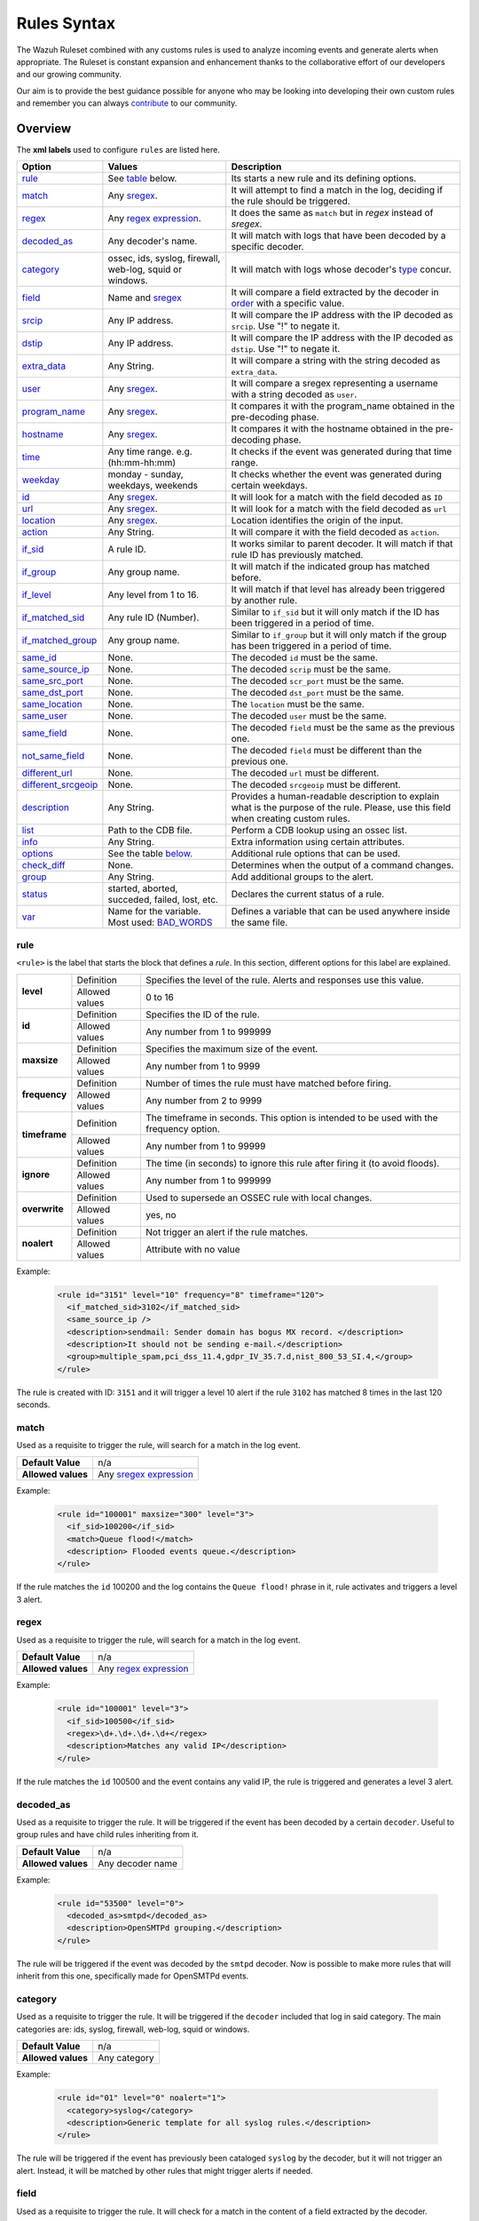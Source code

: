 .. Copyright (C) 2019 Wazuh, Inc.

.. _rules_syntax:

Rules Syntax
============

The Wazuh Ruleset combined with any customs rules is used to analyze incoming events and generate alerts when appropriate. The Ruleset is constant expansion and enhancement thanks to the collaborative effort of our developers and our growing community.

Our aim is to provide the best guidance possible for anyone who may be looking into developing their own custom rules and remember you can always `contribute <../contribute.html>`_ to our community.


Overview
--------

The **xml labels** used to configure ``rules`` are listed here.

+---------------------+---------------------------------------------------------------+------------------------------------------------------------------------------------------------------+
| Option              | Values                                                        | Description                                                                                          |
+=====================+===============================================================+======================================================================================================+
| `rule`_             | See `table <rules.html#rule>`_ below.                         | Its starts a new rule and its defining options.                                                      |
+---------------------+---------------------------------------------------------------+------------------------------------------------------------------------------------------------------+
| `match`_            | Any `sregex <regex.html#os-match-or-sregex-syntax>`_.         | It will attempt to find a match in the log, deciding if the rule should be triggered.                |
+---------------------+---------------------------------------------------------------+------------------------------------------------------------------------------------------------------+
| `regex`_            | Any `regex expression <regex.html#os-regex-or-regex-syntax>`_.| It does the same as ``match`` but in *regex* instead of *sregex*.                                    |
+---------------------+---------------------------------------------------------------+------------------------------------------------------------------------------------------------------+
| `decoded_as`_       | Any decoder's name.                                           | It will match with logs that have been decoded by a specific decoder.                                |
+---------------------+---------------------------------------------------------------+------------------------------------------------------------------------------------------------------+
| `category`_         | ossec, ids, syslog, firewall, web-log, squid or windows.      | It will match with logs whose decoder's `type <decoders.html#decoder>`_ concur.                      |
+---------------------+---------------------------------------------------------------+------------------------------------------------------------------------------------------------------+
| `field`_            | Name and `sregex <regex.html#os-match-or-sregex-syntax>`_     | It will compare a field extracted by the decoder in `order <decoders.html#order>`_ with a specific   |
|                     |                                                               | value.                                                                                               |
+---------------------+---------------------------------------------------------------+------------------------------------------------------------------------------------------------------+
| `srcip`_            | Any IP address.                                               | It will compare the IP address with the IP decoded as ``srcip``. Use "!" to negate it.               |
+---------------------+---------------------------------------------------------------+------------------------------------------------------------------------------------------------------+
| `dstip`_            | Any IP address.                                               | It will compare the IP address with the IP decoded as ``dstip``. Use "!" to negate it.               |
+---------------------+---------------------------------------------------------------+------------------------------------------------------------------------------------------------------+
| `extra_data`_       | Any String.                                                   | It will compare a string with the string decoded as ``extra_data``.                                  |
+---------------------+---------------------------------------------------------------+------------------------------------------------------------------------------------------------------+
| `user`_             | Any `sregex <regex.html#os-match-or-sregex-syntax>`_.         | It will compare a sregex representing a username with a string decoded as ``user``.                  |
+---------------------+---------------------------------------------------------------+------------------------------------------------------------------------------------------------------+
| `program_name`_     | Any `sregex <regex.html#os-match-or-sregex-syntax>`_.         | It compares it with the program_name obtained in the pre-decoding phase.                             |
+---------------------+---------------------------------------------------------------+------------------------------------------------------------------------------------------------------+
| `hostname`_         | Any `sregex <regex.html#os-match-or-sregex-syntax>`_.         | It compares it with the hostname obtained in the pre-decoding phase.                                 |
+---------------------+---------------------------------------------------------------+------------------------------------------------------------------------------------------------------+
| `time`_             | Any time range. e.g. (hh:mm-hh:mm)                            | It checks if the event was generated during that time range.                                         |
+---------------------+---------------------------------------------------------------+------------------------------------------------------------------------------------------------------+
| `weekday`_          | monday - sunday, weekdays, weekends                           | It checks whether the event was generated during certain weekdays.                                   |
+---------------------+---------------------------------------------------------------+------------------------------------------------------------------------------------------------------+
| `id`_               | Any `sregex <regex.html#os-match-or-sregex-syntax>`_.         | It will look for a match with the field decoded as ``ID``                                            |
+---------------------+---------------------------------------------------------------+------------------------------------------------------------------------------------------------------+
| `url`_              | Any `sregex <regex.html#os-match-or-sregex-syntax>`_.         | It will look for a match with the field decoded as ``url``                                           |
+---------------------+---------------------------------------------------------------+------------------------------------------------------------------------------------------------------+
| `location`_         | Any `sregex <regex.html#os-match-or-sregex-syntax>`_.         | Location identifies the origin of the input.                                                         |
+---------------------+---------------------------------------------------------------+------------------------------------------------------------------------------------------------------+
| `action`_           | Any String.                                                   | It will compare it with the field decoded as ``action``.                                             |
+---------------------+---------------------------------------------------------------+------------------------------------------------------------------------------------------------------+
| `if_sid`_           | A rule ID.                                                    | It works similar to parent decoder. It will match if that rule ID has previously matched.            |
+---------------------+---------------------------------------------------------------+------------------------------------------------------------------------------------------------------+
| `if_group`_         | Any group name.                                               | It will match if the indicated group has matched before.                                             |
+---------------------+---------------------------------------------------------------+------------------------------------------------------------------------------------------------------+
| `if_level`_         | Any level from 1 to 16.                                       | It will match if that level has already been triggered by another rule.                              |
+---------------------+---------------------------------------------------------------+------------------------------------------------------------------------------------------------------+
| `if_matched_sid`_   | Any rule ID (Number).                                         | Similar to ``if_sid`` but it will only match if the ID has been triggered in a period of time.       |
+---------------------+---------------------------------------------------------------+------------------------------------------------------------------------------------------------------+
| `if_matched_group`_ | Any group name.                                               | Similar to ``if_group`` but it will only match if the group has been triggered in a period of time.  |
+---------------------+---------------------------------------------------------------+------------------------------------------------------------------------------------------------------+
| `same_id`_          | None.                                                         | The decoded ``id`` must be the same.                                                                 |
+---------------------+---------------------------------------------------------------+------------------------------------------------------------------------------------------------------+
| `same_source_ip`_   | None.                                                         | The decoded ``scrip`` must be the same.                                                              |
+---------------------+---------------------------------------------------------------+------------------------------------------------------------------------------------------------------+
| `same_src_port`_    | None.                                                         | The decoded ``scr_port`` must be the same.                                                           |
+---------------------+---------------------------------------------------------------+------------------------------------------------------------------------------------------------------+
| `same_dst_port`_    | None.                                                         | The decoded ``dst_port`` must be the same.                                                           |
+---------------------+---------------------------------------------------------------+------------------------------------------------------------------------------------------------------+
| `same_location`_    | None.                                                         | The ``location`` must be the same.                                                                   |
+---------------------+---------------------------------------------------------------+------------------------------------------------------------------------------------------------------+
| `same_user`_        | None.                                                         | The decoded ``user`` must be the same.                                                               |
+---------------------+---------------------------------------------------------------+------------------------------------------------------------------------------------------------------+
| `same_field`_       | None.                                                         | The decoded ``field`` must be the same as the previous one.                                          |
+---------------------+---------------------------------------------------------------+------------------------------------------------------------------------------------------------------+
| `not_same_field`_   | None.                                                         | The decoded ``field`` must be different than the previous one.                                       |
+---------------------+---------------------------------------------------------------+------------------------------------------------------------------------------------------------------+
| `different_url`_    | None.                                                         | The decoded ``url`` must be different.                                                               |
+---------------------+---------------------------------------------------------------+------------------------------------------------------------------------------------------------------+
|`different_srcgeoip`_| None.                                                         | The decoded ``srcgeoip`` must be different.                                                          |
+---------------------+---------------------------------------------------------------+------------------------------------------------------------------------------------------------------+
| `description`_      | Any String.                                                   | Provides a human-readable description to explain what is the purpose of the rule. Please, use this   |
|                     |                                                               | field when creating custom rules.                                                                    |
+---------------------+---------------------------------------------------------------+------------------------------------------------------------------------------------------------------+
| `list`_             | Path to the CDB file.                                         | Perform a CDB lookup using an ossec list.                                                            |
+---------------------+---------------------------------------------------------------+------------------------------------------------------------------------------------------------------+
| `info`_             | Any String.                                                   | Extra information using certain attributes.                                                          |
+---------------------+---------------------------------------------------------------+------------------------------------------------------------------------------------------------------+
| `options`_          | See the table `below. <rules.html#options>`_                  | Additional rule options that can be used.                                                            |
+---------------------+---------------------------------------------------------------+------------------------------------------------------------------------------------------------------+
| `check_diff`_       | None.                                                         | Determines when the output of a command changes.                                                     |
+---------------------+---------------------------------------------------------------+------------------------------------------------------------------------------------------------------+
| `group`_            | Any String.                                                   | Add additional groups to the alert.                                                                  |
+---------------------+---------------------------------------------------------------+------------------------------------------------------------------------------------------------------+
| `status`_           | started, aborted, succeded, failed, lost, etc.                | Declares the current status of a rule.                                                               |
+---------------------+---------------------------------------------------------------+------------------------------------------------------------------------------------------------------+
| `var`_              | Name for the variable. Most used: `BAD_WORDS`_                | Defines a variable that can be used anywhere inside the same file.                                   |
+---------------------+---------------------------------------------------------------+------------------------------------------------------------------------------------------------------+


rule
^^^^

``<rule>`` is the label that starts the block that defines a *rule*. In this section, different options for this label are explained.

+---------------+----------------+----------------------------------------------------------------------------------------+
| **level**     | Definition     | Specifies the level of the rule. Alerts and responses use this value.                  |
+               +----------------+----------------------------------------------------------------------------------------+
|               | Allowed values | 0 to 16                                                                                |
+---------------+----------------+----------------------------------------------------------------------------------------+
| **id**        | Definition     | Specifies the ID of the rule.                                                          |
+               +----------------+----------------------------------------------------------------------------------------+
|               | Allowed values | Any number from 1 to 999999                                                            |
+---------------+----------------+----------------------------------------------------------------------------------------+
| **maxsize**   | Definition     | Specifies the maximum size of the event.                                               |
+               +----------------+----------------------------------------------------------------------------------------+
|               | Allowed values | Any number from 1 to 9999                                                              |
+---------------+----------------+----------------------------------------------------------------------------------------+
| **frequency** | Definition     | Number of times the rule must have matched before firing.                              |
+               +----------------+----------------------------------------------------------------------------------------+
|               | Allowed values | Any number from 2 to 9999                                                              |
+---------------+----------------+----------------------------------------------------------------------------------------+
| **timeframe** | Definition     | The timeframe in seconds. This option is intended to be used with the frequency option.|
+               +----------------+----------------------------------------------------------------------------------------+
|               | Allowed values | Any number from 1 to 99999                                                             |
+---------------+----------------+----------------------------------------------------------------------------------------+
| **ignore**    | Definition     | The time (in seconds) to ignore this rule after firing it (to avoid floods).           |
+               +----------------+----------------------------------------------------------------------------------------+
|               | Allowed values | Any number from 1 to 999999                                                            |
+---------------+----------------+----------------------------------------------------------------------------------------+
| **overwrite** | Definition     | Used to supersede an OSSEC rule with local changes.                                    |
+               +----------------+----------------------------------------------------------------------------------------+
|               | Allowed values | yes, no                                                                                |
+---------------+----------------+----------------------------------------------------------------------------------------+
| **noalert**   | Definition     | Not trigger an alert if the rule matches.                                              |
+               +----------------+----------------------------------------------------------------------------------------+
|               | Allowed values | Attribute with no value                                                                |
+---------------+----------------+----------------------------------------------------------------------------------------+

Example:

  .. code-block:: xml

    <rule id="3151" level="10" frequency="8" timeframe="120">
      <if_matched_sid>3102</if_matched_sid>
      <same_source_ip />
      <description>sendmail: Sender domain has bogus MX record. </description>
      <description>It should not be sending e-mail.</description>
      <group>multiple_spam,pci_dss_11.4,gdpr_IV_35.7.d,nist_800_53_SI.4,</group>
    </rule>

The rule is created with ID: ``3151`` and it will trigger a level 10 alert if the rule ``3102`` has matched 8 times in the last 120 seconds.

match
^^^^^
Used as a requisite to trigger the rule, will search for a match in the log event.

+--------------------+-----------------------------------------------------------------+
| **Default Value**  | n/a                                                             |
+--------------------+-----------------------------------------------------------------+
| **Allowed values** | Any `sregex expression <regex.html#os-match-or-sregex-syntax>`_ |
+--------------------+-----------------------------------------------------------------+

Example:

  .. code-block:: xml

    <rule id="100001" maxsize="300" level="3">
      <if_sid>100200</if_sid>
      <match>Queue flood!</match>
      <description> Flooded events queue.</description>
    </rule>

If the rule matches the ``id`` 100200 and the log contains the ``Queue flood!`` phrase in it, rule activates and triggers a level 3 alert.

regex
^^^^^

Used as a requisite to trigger the rule, will search for a match in the log event.

+--------------------+---------------------------------------------------------------+
| **Default Value**  | n/a                                                           |
+--------------------+---------------------------------------------------------------+
| **Allowed values** | Any `regex expression <regex.html#os-regex-or-regex-syntax>`_ |
+--------------------+---------------------------------------------------------------+

Example:


  .. code-block:: xml

    <rule id="100001" level="3">
      <if_sid>100500</if_sid>
      <regex>\d+.\d+.\d+.\d+</regex>
      <description>Matches any valid IP</description>
    </rule>

If the rule matches the ``ìd`` 100500 and the event contains any valid IP, the rule is triggered and generates a level 3 alert.

decoded_as
^^^^^^^^^^

Used as a requisite to trigger the rule. It will be triggered if the event has been decoded by a certain ``decoder``. Useful to group rules and have child rules inheriting from it.

+--------------------+------------------+
| **Default Value**  | n/a              |
+--------------------+------------------+
| **Allowed values** | Any decoder name |
+--------------------+------------------+


Example:

  .. code-block:: xml

      <rule id="53500" level="0">
        <decoded_as>smtpd</decoded_as>
        <description>OpenSMTPd grouping.</description>
      </rule>

The rule will be triggered if the event was decoded by the ``smtpd`` decoder. Now is possible to make more rules that will inherit from this one, specifically made for OpenSMTPd events.

category
^^^^^^^^


Used as a requisite to trigger the rule. It will be triggered if the ``decoder`` included that log in said category. The main categories are: ids, syslog, firewall, web-log, squid or windows.

+--------------------+--------------+
| **Default Value**  | n/a          |
+--------------------+--------------+
| **Allowed values** | Any category |
+--------------------+--------------+



Example:

  .. code-block:: xml

      <rule id="01" level="0" noalert="1">
        <category>syslog</category>
        <description>Generic template for all syslog rules.</description>
      </rule>

The rule will be triggered if the event has previously been cataloged ``syslog`` by the decoder, but it will not trigger an alert. Instead, it will be matched by other rules that might trigger alerts if needed.

field
^^^^^

Used as a requisite to trigger the rule. It will check for a match in the content of a field extracted by the decoder.

+--------------------+-----------------------------------------------------------------+
| **name**           | Specifies the name of the field extracted by the decoder.       |
+--------------------+-----------------------------------------------------------------+
| **Allowed values** | Any `sregex expression <regex.html#os-match-or-sregex-syntax>`_ |
+--------------------+-----------------------------------------------------------------+

Example:

  .. code-block:: xml

      <rule id="87100" level="0">
          <decoded_as>json</decoded_as>
          <field name="integration">virustotal</field>
          <description>VirusTotal integration messages.</description>
          <options>no_full_log</options>
      </rule>

This rule, groups events decoded from json that belong to an integration called `VirusTotal <../../capabilities/virustotal-scan/index.html>`_. It checks the field decoded as ``integration`` and if its content is ``virustotal`` the rule is triggered.

srcip
^^^^^

Used as a requisite to trigger the rule. It will compare any IP address or CIDR block to an IP decoded as srcip. Use "!" to negate it.

+--------------------+-----------+
| **Default Value**  | n/a       |
+--------------------+-----------+
| **Allowed values** | Any srcip |
+--------------------+-----------+

Example:

  .. code-block:: xml

      <rule id="100105" level="8">
          <if_sid>100100<if_sid>
          <srcip>10.25.23.12</srcip>
          <description>Forbidden srcip has been detected.</description>
      </rule>

This rule will trigger when that exact ``scrip`` has been decoded.

dstip
^^^^^

Used as a requisite to trigger the rule. It will compare any IP address or CIDR block to an IP decoded as dstip. Use "!" to negate it.

+--------------------+-----------+
| **Default Value**  | n/a       |
+--------------------+-----------+
| **Allowed values** | Any dstip |
+--------------------+-----------+

Example:

  .. code-block:: xml

      <rule id="100110" level="5">
          <if_sid>100100<if_sid>
          <dstip>!198.168.41.30</dstip>
          <description>A different dstip has been detected.</description>
      </rule>

This rule will trigger when an ``dstip`` different from ``198.168.41.30`` is detected.



extra_data
^^^^^^^^^^

Used as a requisite to trigger the rule. It will compare any string with the one decoded into the extra_data field.

+--------------------+-------------+
| **Default Value**  | n/a         |
+--------------------+-------------+
| **Allowed values** | Any string. |
+--------------------+-------------+

Example:

  .. code-block:: xml

      <rule id="7301" level="0">
        <category>windows</category>
        <extra_data>^Symantec AntiVirus</extra_data>
        <description>Grouping of Symantec AV rules from eventlog.</description>
      </rule>

This rule will trigger when the log belongs to ``windows`` category and the decoded field ``extra_data`` is: ``Symantec AntiVirus``

user
^^^^

Used as a requisite to trigger the rule. It will check the username (decoded as ``user``).

+--------------------+------------------------------------------------------------------+
| **Default Value**  | n/a                                                              |
+--------------------+------------------------------------------------------------------+
| **Allowed values** | Any `sregex expression <regex.html#os-match-or-sregex-syntax>`_  |
+--------------------+------------------------------------------------------------------+


Example:

  .. code-block:: xml

      <rule id="140101" level="12">
        <if_group>authentication_success</if_group>
        <user>mysql</user>
        <description>System user successfully logged to the system.</description>
      </rule>

This rule will trigger when the user ``mysql`` successfully logs into the system. Being a System user it should never log in to the system.


program_name
^^^^^^^^^^^^

Used as a requisite to trigger the rule. The program's name is decoded from syslog process name.

+--------------------+------------------------------------------------------------------+
| **Default Value**  | n/a                                                              |
+--------------------+------------------------------------------------------------------+
| **Allowed values** | Any `sregex expression <regex.html#os-match-or-sregex-syntax>`_  |
+--------------------+------------------------------------------------------------------+

Example:

  .. code-block:: xml

      <rule id="1005" level="5">
        <program_name>syslogd</program_name>
        <match>^restart</match>
        <description>Syslogd restarted.</description>
        <group>pci_dss_10.6.1,gpg13_10.1,gpg13_4.14,gdpr_IV_35.7.d,hipaa_164.312.b,nist_800_53_AU.6,</group>
      </rule>

The rule will trigger when the program Syslogd restarted.

hostname
^^^^^^^^

Used as a requisite to trigger the rule. Any hostname (decoded as the syslog hostname) or log file.

+--------------------+------------------------------------------------------------------+
| **Default Value**  | n/a                                                              |
+--------------------+------------------------------------------------------------------+
| **Allowed values** | Any `sregex expression <regex.html#os-match-or-sregex-syntax>`_  |
+--------------------+------------------------------------------------------------------+

Example:

  .. code-block:: xml

        <rule id="2931" level="0">
          <hostname>yum.log$</hostname>
          <match>^Installed|^Updated|^Erased</match>
          <description>Yum logs.</description>
        </rule>

This rule will group rules for ``Yum logs`` when something is either being installed, updated or erased.

time
^^^^

Used as a requisite to trigger the rule. Used for checking the time that the event was generated.

+--------------------+----------------------------------------------------------------------+
| **Default Value**  | n/a                                                                  |
+--------------------+----------------------------------------------------------------------+
| **Allowed values** | Any time range (hh:mm-hh:mm, hh:mm am-hh:mm pm, hh-hh, hh am-hh pm)  |
+--------------------+----------------------------------------------------------------------+

Example:

  .. code-block:: xml

      <rule id="17101" level="9">
        <if_group>authentication_success</if_group>
        <time>6 pm - 8:30 am</time>
        <description>Successful login during non-business hours.</description>
        <group>login_time,pci_dss_10.2.5,pci_dss_10.6.1,gpg13_7.1,gpg13_7.2,gdpr_IV_35.7.d,gdpr_IV_32.2,hipaa_164.312.b,nist_800_53_AU.14,nist_800_53_AC.7,nist_800_53_AU.6,</group>
      </rule>

This rule will trigger when there is a successful login between 6 pm and 8 am.

weekday
^^^^^^^

Used as a requisite to trigger the rule. Checks the weekday that the event was generated.

+--------------------+-------------------------------------+
| **Default Value**  | n/a                                 |
+--------------------+-------------------------------------+
| **Allowed values** | monday - sunday, weekdays, weekends |
+--------------------+-------------------------------------+

Example:

  .. code-block:: xml

      <rule id="17102" level="9">
        <if_group>authentication_success</if_group>
        <weekday>weekends</weekday>
        <description>Successful login during weekend.</description>
        <group>login_day,pci_dss_10.2.5,pci_dss_10.6.1,gpg13_7.1,gpg13_7.2,gdpr_IV_35.7.d,gdpr_IV_32.2,hipaa_164.312.b,nist_800_53_AU.14,nist_800_53_AC.7,nist_800_53_AU.6,</group>
      </rule>

This rule will trigger when there is a successful login during the weekend.

id
^^

Used as a requisite to trigger the rule. It will check any ID (decoded as the ID).

+--------------------+------------------------------------------------------------------+
| **Default Value**  | n/a                                                              |
+--------------------+------------------------------------------------------------------+
| **Allowed values** | Any `sregex expression <regex.html#os-match-or-sregex-syntax>`_  |
+--------------------+------------------------------------------------------------------+



Example:

  .. code-block:: xml

      <rule id="81100" level="0">
          <decoded_as>kernel</decoded_as>
          <id>usb</id>
          <description>USB messages grouped.</description>
      </rule>

This rule will group the logs whose decoded ID is usb.

url
^^^

Used as a requisite to trigger the rule. It will check any URL (decoded as the URL).

+--------------------+------------------------------------------------------------------+
| **Default Value**  | n/a                                                              |
+--------------------+------------------------------------------------------------------+
| **Allowed values** | Any `sregex expression <regex.html#os-match-or-sregex-syntax>`_  |
+--------------------+------------------------------------------------------------------+

Example:

  .. code-block:: xml

      <rule id="31102" level="0">
        <if_sid>31101</if_sid>
        <url>.jpg$|.gif$|favicon.ico$|.png$|robots.txt$|.css$|.js$|.jpeg$</url>
        <compiled_rule>is_simple_http_request</compiled_rule>
        <description>Ignored extensions on 400 error codes.</description>
      </rule>

This rule is a child from a level 5 rule ``31101`` and becomes a level 0 rule when it confirms that the extensions are nothing to worry about.

location
^^^^^^^^

.. versionadded:: 3.5.0

Used as a requisite to trigger the rule. It will check the content of the field location and trying to find a match.

+--------------------+------------------------------------------------------------------+
| **Default Value**  | n/a                                                              |
+--------------------+------------------------------------------------------------------+
| **Allowed values** | Any `sregex expression <regex.html#os-match-or-sregex-syntax>`_  |
+--------------------+------------------------------------------------------------------+

The location identifies the origin of the input. If the event comes from an agent, its name and registered IP (as it was added) is appended to the location.

Example of a location for a log pulled from "/var/log/syslog" in an agent with name "dbserver" and registered with IP "any":

::

    (dbserver) any->/var/log/syslog

The following components use a static location:

+----------------------+------------------------+
| **Component**        | **Location**           |
+----------------------+------------------------+
| Windows Eventchannel | EventChannel           |
+----------------------+------------------------+
| Windows Eventlog     | WinEvtLog              |
+----------------------+------------------------+
| FIM (Syscheck)       | syscheck               |
+----------------------+------------------------+
| Rootcheck            | rootcheck              |
+----------------------+------------------------+
| Syscollector         | syscollector           |
+----------------------+------------------------+
| Vuln Detector        | vulnerability-detector |
+----------------------+------------------------+
| Azure Logs           | azure-logs             |
+----------------------+------------------------+
| AWS S3 integration   | aws-s3                 |
+----------------------+------------------------+
| Docker integration   | Wazuh-Docker           |
+----------------------+------------------------+
| Osquery integration  | osquery                |
+----------------------+------------------------+
| OpenSCAP integration | open-scap              |
+----------------------+------------------------+
| CIS-CAT integration  | wodle_cis-cat          |
+----------------------+------------------------+


Example:

  .. code-block:: xml

      <rule id="24000" level="3">
        <location>osquery$</location>
        <description>osquery message</description>
      </rule>

This rule, groups logs that come from ``osquery`` location. Triggering a level 3 alert for it.

action
^^^^^^

Used as a requisite to trigger the rule. It will check any action (decoded as the ACTION).

+--------------------+----------------------+
| **Default Value**  | n/a                  |
+--------------------+----------------------+
| **Allowed values** | Any String.          |
+--------------------+----------------------+

Example:

  .. code-block:: xml

      <rule id="4502" level="4">
        <if_sid>4500</if_sid>
        <action>warning</action>
        <description>Netscreen warning message.</description>
      </rule>

This rule will trigger a level 4 alert when the decoded action from Netscreen is ``warning``.

if_sid
^^^^^^

Used as a requisite to trigger the rule. Matches if the ID has previously matched. It is similar to a child decoder, with the key difference that alerts can have as many descendants as necessary, whereas decoder cannot have "grandchildren".

+--------------------+-------------+
| **Default Value**  | n/a         |
+--------------------+-------------+
| **Allowed values** | Any rule id |
+--------------------+-------------+



Example:

  .. code-block:: xml

      <rule id="100110" level="5">
        <if_sid>100100</if_sid>
        <match>Error</match>
        <description>There is an error in the log.</description>
      </rule>

The rule will be triggered if the rule with id: ``100100`` has previously been triggered and the log contains the word "Error".

if_group
^^^^^^^^

Used as a requisite to trigger the rule. Matches if the group has matched before.

+--------------------+-----------+
| **Default Value**  | n/a       |
+--------------------+-----------+
| **Allowed values** | Any Group |
+--------------------+-----------+

Example:

  .. code-block:: xml

      <rule id="184676" level="12">
          <if_group>sysmon_event1</if_group>
          <field name="sysmon.image">lsm.exe</field>
          <description>Sysmon - Suspicious Process - lsm.exe</description>
          <group>pci_dss_10.6.1,pci_dss_11.4,gdpr_IV_35.7.d,hipaa_164.312.b,nist_800_53_AU.6,nist_800_53_SI.4,</group>
      </rule>

The rule matches if the group ``sysmon_event1`` has previously matched before and if the field decoded as ``sysmon.image`` is "lsm.exe".


if_level
^^^^^^^^

Matches if the level has matched before.

+--------------------+------------------------+
| **Default Value**  | n/a                    |
+--------------------+------------------------+
| **Allowed values** | Any level from 1 to 16 |
+--------------------+------------------------+

if_matched_sid
^^^^^^^^^^^^^^

Matches if an alert of the defined ID has been triggered in a set number of seconds.

This option is used in conjunction with frequency and timeframe.

+--------------------+-------------+
| **Default Value**  | n/a         |
+--------------------+-------------+
| **Allowed values** | Any rule id |
+--------------------+-------------+

.. note::
  Rules at level 0 are discarded immediately and will not be used with the if_matched_rules. The level must be at least 1, but the <no_log> option can be added to the rule to make sure it does not get logged.


Example:

  .. code-block:: xml

      <rule id="30316" level="10" frequency="10" timeframe="120">
        <if_matched_sid>30315</if_matched_sid>
        <same_source_ip />
        <description>Apache: Multiple Invalid URI requests from same source.</description>
        <group>invalid_request,pci_dss_10.2.4,pci_dss_11.4,gdpr_IV_35.7.d,hipaa_164.312.b,nist_800_53_AU.14,nist_800_53_AC.7,nist_800_53_SI.4,</group>
      </rule>

The rule is triggered when rule 30315 has been triggered 10 times in 120 seconds and if the requests were made by the same ``srcip``.

if_matched_group
^^^^^^^^^^^^^^^^

Matches if an alert of the defined group has been triggered in a set number of seconds.

This option is used in conjunction with frequency and timeframe.

+--------------------+-----------+
| **Default Value**  | n/a       |
+--------------------+-----------+
| **Allowed values** | Any Group |
+--------------------+-----------+

Example:

  .. code-block:: xml

      <rule id="40113" level="12" frequency="8" timeframe="360">
        <if_matched_group>virus</if_matched_group>
        <description>Multiple viruses detected - Possible outbreak.</description>
        <group>virus,pci_dss_5.1,pci_dss_5.2,pci_dss_11.4,gpg13_4.2,gdpr_IV_35.7.d,nist_800_53_SI.3,nist_800_53_SI.4,</group>
      </rule>

The rule will trigger when the group ``virus`` has been matched 8 times in the last 360 seconds.

same_id
^^^^^^^

Specifies that the decoded id must be the same.
This option is used in conjunction with frequency and timeframe.

+--------------------+--------------------+
| **Example of use** | <same_id />        |
+--------------------+--------------------+

same_source_ip
^^^^^^^^^^^^^^

Specifies that the decoded source ip must be the same.
This option is used in conjunction with frequency and timeframe.

+--------------------+--------------------+
| **Example of use** | <same_source_ip /> |
+--------------------+--------------------+

same_src_port
^^^^^^^^^^^^^

Specifies that the decoded source port must be the same.
This option is used in conjunction with frequency and timeframe.

+--------------------+--------------------+
| **Example of use** | <same_src_port />  |
+--------------------+--------------------+

same_dst_port
^^^^^^^^^^^^^

Specifies that the decoded destination port must be the same.
This option is used in conjunction with frequency and timeframe.

+--------------------+--------------------+
| **Example of use** | <same_dst_port />  |
+--------------------+--------------------+

same_location
^^^^^^^^^^^^^

Specifies that the location must be the same.
This option is used in conjunction with frequency and timeframe.

+--------------------+--------------------+
| **Example of use** | <same_location />  |
+--------------------+--------------------+

same_user
^^^^^^^^^

Specifies that the decoded user must be the same.
This option is used in conjunction with frequency and timeframe.

+--------------------+--------------------+
| **Example of use** | <same_user />      |
+--------------------+--------------------+

same_field
^^^^^^^^^^

.. versionadded:: 3.9.0

Specifies that the decoded field must be the same as the previous one.
This option is used in conjunction with frequency and timeframe.

+--------------------+--------------------+
| **Example of use** | <same_field />     |
+--------------------+--------------------+

As an example of this option, check this rule:

.. code-block:: xml

  <rule id="100001" level="3">
    <if_sid>221</if_sid>
    <field name="netinfo.iface.name">ens33</field>
    <description>Testing interface alert</description>
  </rule>

  <rule id="100002" level="7" frequency="3" timeframe="300">
    <if_matched_sid>100001</if_matched_sid>
    <same_field>netinfo.iface.mac</same_field>
    <description>Testing options for correlating repeated fields</description>
  </rule>

.. note::

  Rule 100002 will trigger when the last three events had the same `netinfo.iface.mac` address.

not_same_field
^^^^^^^^^^^^^^

.. versionadded:: 3.9.0

Specifies that the decoded field must be different than the previous one.
This option is used in conjunction with frequency and timeframe.

+--------------------+--------------------+
| **Example of use** | <not_same_field /> |
+--------------------+--------------------+


As an example of this option, check this rule:

.. code-block:: xml

  <rule id="100001" level="3">
    <if_sid>221</if_sid>
    <field name="netinfo.iface.name">ens33</field>
    <description>Testing interface alert</description>
  </rule>

  <rule id="100002" level="7" frequency="3" timeframe="300">
    <if_matched_sid>100001</if_matched_sid>
    <not_same_field>netinfo.iface.mac</not_same_field>
    <description>Testing options for correlating repeated fields</description>
  </rule>

.. note::

  Rule 100002 will trigger when the last three events do not have the same `netinfo.iface.mac` address.

different_url
^^^^^^^^^^^^^

Specifies that the decoded url must be different.
This option is used in conjunction with frequency and timeframe.

+--------------------+--------------------+
| **Example of use** | <different_url />  |
+--------------------+--------------------+

different_srcgeoip
^^^^^^^^^^^^^^^^^^

Specifies that the source geoip location must be different.
This option is used in conjunction with frequency and timeframe.

+--------------------+------------------------+
| **Example of use** | <different_srcgeoip /> |
+--------------------+------------------------+

Example:

  As an example of these last options, check this rule:

    .. code-block:: xml

      <rule id=100005 level="0">
        <match> Could not open /home </match>
        <same_user />
        <different_srcgeoip />
        <same_dst_port />
      </rule>

  That rule filters when the same ``user`` tries to open file ``/home`` but returns an error, on a different ``ip`` and using the same ``port``.

description
^^^^^^^^^^^

Specifies a human-readable description to the rule in order to provide context to each alert regarding the nature of the events matched by it. This field is required.

+--------------------+------------+
| **Default Value**  | n/a        |
+--------------------+------------+
| **Allowed values** | Any string |
+--------------------+------------+

Examples:

  .. code-block:: xml


    <rule id="100015" level="2">
      ...
      <description> A timeout occurred. </description>
    </rule>

    <rule id="100035" level="4">
      ...
      <description> File missing. Root acces unrestricted. </description>
    </rule>

Since Wazuh version 3.3 it is possible to include any decoded field (static or dynamic) to the description message. You can use the following syntax: ``$(field_name)`` to add a field to the description.

Example:

  .. code-block:: xml

    <rule id="100005" level="8">
      <match>illegal user|invalid user</match>
      <description>sshd: Attempt to login using a non-existent user from IP $(attempt_ip)</description>
      <options>no_log</options>
    </rule>


list
^^^^

Perform a CDB lookup using an ossec list.  This is a fast on-disk database which will always find keys within two seeks of the file.

+--------------------+--------------------------------------------------------------------------------------------------------------------+
| **Default Value**  | n/a                                                                                                                |
+--------------------+--------------------------------------------------------------------------------------------------------------------+
| **Allowed values** | Path to the CDB file to be used for lookup from the OSSEC directory. Must also be included in the ossec.conf file. |
+--------------------+--------------------------------------------------------------------------------------------------------------------+

+-----------------+-------------------------+---------------------------------------------------------------------------------------------------------+
| Attribute       | Description                                                                                                                       |
+-----------------+-------------------------+---------------------------------------------------------------------------------------------------------+
| **field**       | key in the CDB: srcip, srcport, dstip, dstport, extra_data, user, url, id, hostname, program_name, status, action, dynamic field. |
+-----------------+-------------------------+---------------------------------------------------------------------------------------------------------+
| **lookup**      | match_key               | key to search within the cdb and will match if they key is present. Default.                            |
+-----------------+-------------------------+---------------------------------------------------------------------------------------------------------+
|                 | not_match_key           | key to search and will match if it is not present in the database.                                      |
+-----------------+-------------------------+---------------------------------------------------------------------------------------------------------+
|                 | match_key_value         | searched for in the cdb. It will be compared with regex from attribute check_value.                     |
+-----------------+-------------------------+---------------------------------------------------------------------------------------------------------+
|                 | address_match_key       | IP and the key to search within the cdb and will match if they key is present.                          |
+-----------------+-------------------------+---------------------------------------------------------------------------------------------------------+
|                 | not_address_match_key   | IP the key to search and will match if it IS NOT present in the database                                |
+-----------------+-------------------------+---------------------------------------------------------------------------------------------------------+
|                 | address_match_key_value | IP to search in the cdb. It will be compared with regex from attribute check_value.                     |
+-----------------+-------------------------+---------------------------------------------------------------------------------------------------------+
| **check_value** | regex for matching on the value pulled out of the cdb when using types: address_match_key_value, match_key_value                  |
+-----------------+-----------------------------------------------------------------------------------------------------------------------------------+


Example:

  .. code-block:: xml

      <rule id="80780" level="3">
          <if_sid>80700</if_sid>
          <list field="audit.key" lookup="match_key_value" check_value="write">etc/lists/audit-keys</list>
          <description>Audit: Watch - Write access</description>
          <group>audit_watch_write,gdpr_IV_30.1.g,</group>
      </rule>

The rule will look for "audit.key" in the CDB list. Where it will check if its equal to "write", in which case it will match and trigger a level 3 alert.

info
^^^^

Extra information may be added through the following attributes:

+--------------------+------------+
| **Default Value**  | n/a        |
+--------------------+------------+
| **Allowed values** | Any string |
+--------------------+------------+

+-----------+----------------+-----------------------------------------------------------------------------------------------------------+
| Attribute | Allowed values | Description                                                                                               |
+-----------+----------------+-----------------------------------------------------------------------------------------------------------+
| type      | **text**       | This is the default when no type is selected. Additional information about the alert/event.               |
+           +----------------+-----------------------------------------------------------------------------------------------------------+
|           | **link**       | Link to more information about the alert/event.                                                           |
+           +----------------+-----------------------------------------------------------------------------------------------------------+
|           | **cve**        | The CVE Number related to this alert/event.                                                               |
+           +----------------+-----------------------------------------------------------------------------------------------------------+
|           | **ovsdb**      | The osvdb id related to this alert/event.                                                                 |
+-----------+----------------+-----------------------------------------------------------------------------------------------------------+



Example:

  .. code-block:: xml

      <rule id="5714" level="14" timeframe="120" frequency="3">
        <if_matched_sid>5713</if_matched_sid>
        <match>Local: crc32 compensation attack</match>
        <description>sshd: SSH CRC-32 Compensation attack</description>
        <info type="cve">2001-0144</info>
        <info type="link">http://www.securityfocus.com/bid/2347/info/</info>
        <group>exploit_attempt,pci_dss_11.4,pci_dss_6.2,gpg13_4.12,gdpr_IV_35.7.d,nist_800_53_SI.4,nist_800_53_SI.2,</group>
      </rule>

The rule provides additional information about the threat it detects.

.. _rules_options:

options
^^^^^^^

Additional rule options.

+--------------------+-----------------------------------------------------+
| Attribute          | Description                                         |
+====================+=====================================================+
| **alert_by_email** | Always alert by email.                              |
+--------------------+-----------------------------------------------------+
| **no_email_alert** | Never alert by email.                               |
+--------------------+-----------------------------------------------------+
| **no_log**         | Do not log this alert.                              |
+--------------------+-----------------------------------------------------+
| **no_full_log**    | Do not include the ``full_log`` field in the alert. |
+--------------------+-----------------------------------------------------+
| **no_counter**     | Omit field ``rule.firedtimes`` in the JSON alert.   |
+--------------------+-----------------------------------------------------+

Example:

  .. code-block:: xml

    <rule id="9800" level="8">
      <match>illegal user|invalid user</match>
      <description>sshd: Attempt to login using a non-existent user</description>
      <options>no_log</options>
    </rule>

.. note::
  Use one ``<options>`` tag for each option you want to add.

.. _rules_check_diff:

check_diff
^^^^^^^^^^

Used to determine when the output of a command changes.

Example:

  .. code-block:: xml

      <rule id="534" level="1">
        <if_sid>530</if_sid>
        <match>ossec: output: 'w'</match>
        <check_diff />
        <options>no_log</options>
        <description>List of logged in users. It will not be alerted by default.</description>
      </rule>

group
^^^^^

Add additional groups to the alert. Groups are optional tags added to alerts.

They can be used by other rules by using if_group or if_matched_group, or by alert parsing tools to categorize alerts.

Groups are variables that define behavior. When an alert includes that group label, this behavior will occur.

Example:

  .. code-block:: xml

    <rule id="3801" level="4">
      <description>Group for rules related with spam.</description>
      <group>spam,</group>
    </rule>

Now, every rule with the line ``<group>spam,</group>`` will be included in that group.

It's a very useful label to keep the rules ordered.

+--------------------+------------+
| **Default Value**  | n/a        |
+--------------------+------------+
| **Allowed values** | Any String |
+--------------------+------------+

status
^^^^^^

Checks the actual status of an event.

+--------------------+----------------------------------------------+
| **Default Value**  | n/a                                          |
+--------------------+----------------------------------------------+
| **Allowed values** | started, aborted, succeded, failed, lost...  |
+--------------------+----------------------------------------------+

Example:

  .. code-block:: xml

      <rule id="213" level="7">
        <if_sid>210</if_sid>
        <status>aborted</status>
        <description>Remote upgrade could not be launched. Error: $(error).</description>
        <group>upgrade,upgrade_failure,</group>
      </rule>


var
^^^

Defines a variable that may be used in any place of the same file.

+----------------+------------------------+
| Attribute      | Value                  |
+================+========================+
| **name**       | Name for the variable. |
+----------------+------------------------+

Example:

  .. code-block:: xml

     <var name="joe_folder">/home/joe/</var>

      <group name="local,">

        <rule id="100001" level="5">
          <if_sid>550</if_sid>
          <field name="file">^$joe_folder</field>
          <description>A Joe's file was modified.</description>
          <group>ossec,pci_dss_10.6.1,gpg13_10.1,gdpr_IV_35.7.d,</group>
        </rule>

    </group>

BAD_WORDS
^^^^^^^^^

<var name="BAD_WORDS">error|warning|failure</var>

``BAD_WORDS`` is a very used use case of ``<var>`` option.

It is used to include many words in the same variable. Later, this variable can be matched into the decoders to check if any of those words are in a caught event.

Example:

  .. code-block:: xml

    <var name="BAD_WORDS">error|warning|failure</var>

    <group name="syslog,errors,">
      <rule id="XXXX" level="2">
        <match>$BAD_WORDS</match>
        <description>Error found.</description>
      </rule>
    </group>
